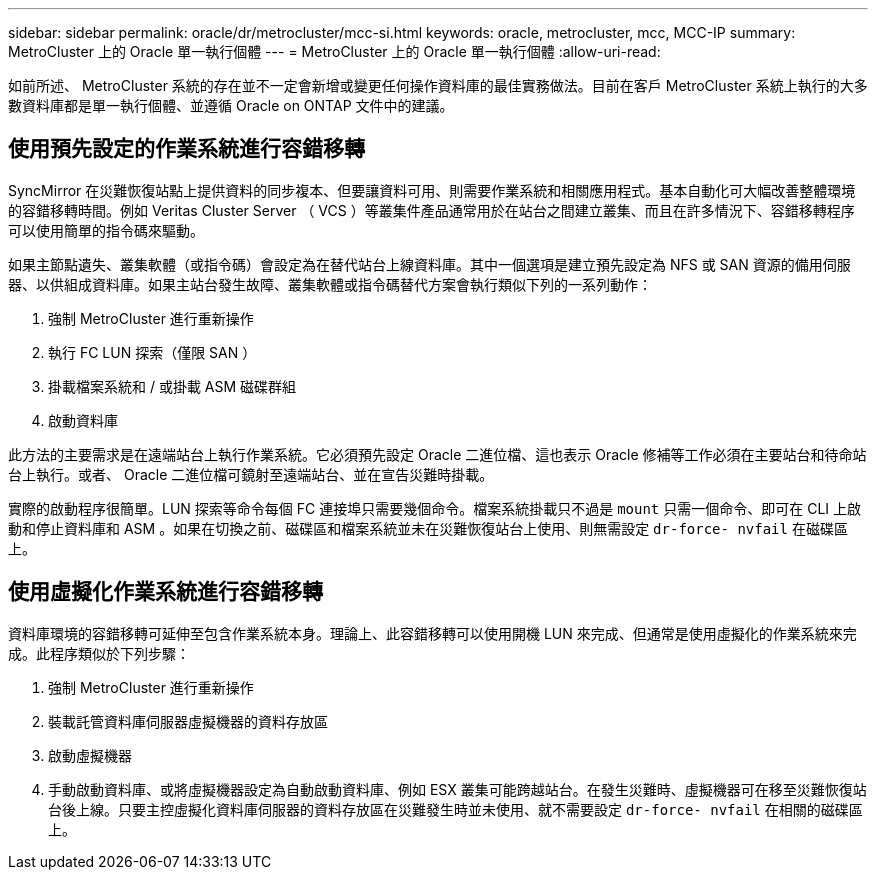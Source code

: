 ---
sidebar: sidebar 
permalink: oracle/dr/metrocluster/mcc-si.html 
keywords: oracle, metrocluster, mcc, MCC-IP 
summary: MetroCluster 上的 Oracle 單一執行個體 
---
= MetroCluster 上的 Oracle 單一執行個體
:allow-uri-read: 


[role="lead"]
如前所述、 MetroCluster 系統的存在並不一定會新增或變更任何操作資料庫的最佳實務做法。目前在客戶 MetroCluster 系統上執行的大多數資料庫都是單一執行個體、並遵循 Oracle on ONTAP 文件中的建議。



== 使用預先設定的作業系統進行容錯移轉

SyncMirror 在災難恢復站點上提供資料的同步複本、但要讓資料可用、則需要作業系統和相關應用程式。基本自動化可大幅改善整體環境的容錯移轉時間。例如 Veritas Cluster Server （ VCS ）等叢集件產品通常用於在站台之間建立叢集、而且在許多情況下、容錯移轉程序可以使用簡單的指令碼來驅動。

如果主節點遺失、叢集軟體（或指令碼）會設定為在替代站台上線資料庫。其中一個選項是建立預先設定為 NFS 或 SAN 資源的備用伺服器、以供組成資料庫。如果主站台發生故障、叢集軟體或指令碼替代方案會執行類似下列的一系列動作：

. 強制 MetroCluster 進行重新操作
. 執行 FC LUN 探索（僅限 SAN ）
. 掛載檔案系統和 / 或掛載 ASM 磁碟群組
. 啟動資料庫


此方法的主要需求是在遠端站台上執行作業系統。它必須預先設定 Oracle 二進位檔、這也表示 Oracle 修補等工作必須在主要站台和待命站台上執行。或者、 Oracle 二進位檔可鏡射至遠端站台、並在宣告災難時掛載。

實際的啟動程序很簡單。LUN 探索等命令每個 FC 連接埠只需要幾個命令。檔案系統掛載只不過是 `mount` 只需一個命令、即可在 CLI 上啟動和停止資料庫和 ASM 。如果在切換之前、磁碟區和檔案系統並未在災難恢復站台上使用、則無需設定 `dr-force- nvfail` 在磁碟區上。



== 使用虛擬化作業系統進行容錯移轉

資料庫環境的容錯移轉可延伸至包含作業系統本身。理論上、此容錯移轉可以使用開機 LUN 來完成、但通常是使用虛擬化的作業系統來完成。此程序類似於下列步驟：

. 強制 MetroCluster 進行重新操作
. 裝載託管資料庫伺服器虛擬機器的資料存放區
. 啟動虛擬機器
. 手動啟動資料庫、或將虛擬機器設定為自動啟動資料庫、例如 ESX 叢集可能跨越站台。在發生災難時、虛擬機器可在移至災難恢復站台後上線。只要主控虛擬化資料庫伺服器的資料存放區在災難發生時並未使用、就不需要設定 `dr-force- nvfail` 在相關的磁碟區上。

